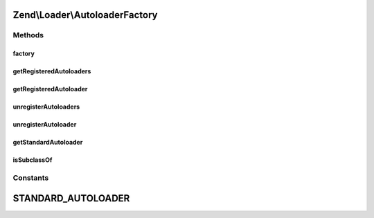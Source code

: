 .. Loader/AutoloaderFactory.php generated using docpx on 01/30/13 03:32am


Zend\\Loader\\AutoloaderFactory
===============================

Methods
+++++++

factory
-------

.. function:: factory()


    Factory for autoloaders
    
    Options should be an array or Traversable object of the following structure:
    <code>
    array(
        '<autoloader class name>' => $autoloaderOptions,
    )
    </code>
    
    The factory will then loop through and instantiate each autoloader with
    the specified options, and register each with the spl_autoloader.
    
    You may retrieve the concrete autoloader instances later using
    {@link getRegisteredAutoloaders()}.
    
    Note that the class names must be resolvable on the include_path or via
    the Zend library, using PSR-0 rules (unless the class has already been
    loaded).

    :param array|Traversable: (optional) options to use. Defaults to Zend\Loader\StandardAutoloader

    :rtype: void 

    :throws: Exception\InvalidArgumentException for invalid options
    :throws: Exception\InvalidArgumentException for unloadable autoloader classes
    :throws: Exception\DomainException for autoloader classes not implementing SplAutoloader



getRegisteredAutoloaders
------------------------

.. function:: getRegisteredAutoloaders()


    Get an list of all autoloaders registered with the factory
    
    Returns an array of autoloader instances.

    :rtype: array 



getRegisteredAutoloader
-----------------------

.. function:: getRegisteredAutoloader()


    Retrieves an autoloader by class name

    :param string: 

    :rtype: SplAutoloader 

    :throws: Exception\InvalidArgumentException for non-registered class



unregisterAutoloaders
---------------------

.. function:: unregisterAutoloaders()


    Unregisters all autoloaders that have been registered via the factory.
    This will NOT unregister autoloaders registered outside of the fctory.

    :rtype: void 



unregisterAutoloader
--------------------

.. function:: unregisterAutoloader()


    Unregister a single autoloader by class name

    :param string: 

    :rtype: bool 



getStandardAutoloader
---------------------

.. function:: getStandardAutoloader()


    Get an instance of the standard autoloader
    
    Used to attempt to resolve autoloader classes, using the
    StandardAutoloader. The instance is marked as a fallback autoloader, to
    allow resolving autoloaders not under the "Zend" namespace.

    :rtype: SplAutoloader 



isSubclassOf
------------

.. function:: isSubclassOf()


    Checks if the object has this class as one of its parents


    :param string: 
    :param string: 

    :rtype: bool 





Constants
+++++++++

STANDARD_AUTOLOADER
===================

